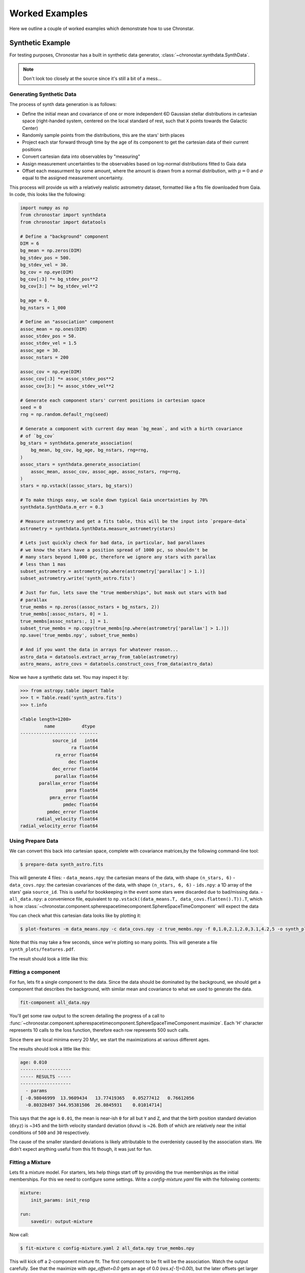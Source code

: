 Worked Examples
===============

Here we outline a couple of worked examples which demonstrate how to use
Chronstar.

Synthetic Example
-----------------

For testing purposes, Chronostar has a built in synthetic data generator,
:class:`~chronostar.synthdata.SynthData`.

.. note::

    Don't look too closely at the source since it's still a bit of a mess...

Generating Synthetic Data
^^^^^^^^^^^^^^^^^^^^^^^^^

The process of synth data generation is as follows:

- Define the initial mean and covariance of one or more independent 6D Gaussian stellar distributions in cartesian space (right-handed system, centered on the local standard of rest, such that ``X`` points towards the Galactic Center)
- Randomly sample points from the distributions, this are the stars' birth places
- Project each star forward through time by the age of its component to get the cartesian data of their current positions
- Convert cartesian data into observables by "measuring"
- Assign measurement uncertainties to the observables based on log-normal distributions fitted to Gaia data
- Offset each measurment by some amount, where the amount is drawn from a normal distribution, with :math:`\mu=0` and :math:`\sigma` equal to the assigned measurement uncertainty.


This process will provide us with a relatively realistic astrometry dataset, formatted like
a fits file downloaded from Gaia. In code, this looks like the following:

.. code:: python

    import numpy as np
    from chronostar import synthdata
    from chronostar import datatools

    # Define a "background" component
    DIM = 6
    bg_mean = np.zeros(DIM)
    bg_stdev_pos = 500.
    bg_stdev_vel = 30.
    bg_cov = np.eye(DIM)
    bg_cov[:3] *= bg_stdev_pos**2
    bg_cov[3:] *= bg_stdev_vel**2

    bg_age = 0.
    bg_nstars = 1_000

    # Define an "association" component
    assoc_mean = np.ones(DIM)
    assoc_stdev_pos = 50.
    assoc_stdev_vel = 1.5
    assoc_age = 30.
    assoc_nstars = 200

    assoc_cov = np.eye(DIM)
    assoc_cov[:3] *= assoc_stdev_pos**2
    assoc_cov[3:] *= assoc_stdev_vel**2

    # Generate each component stars' current positions in cartesian space
    seed = 0
    rng = np.random.default_rng(seed)

    # Generate a component with current day mean `bg_mean`, and with a birth covariance
    # of `bg_cov`
    bg_stars = synthdata.generate_association(
        bg_mean, bg_cov, bg_age, bg_nstars, rng=rng,
    )
    assoc_stars = synthdata.generate_association(
        assoc_mean, assoc_cov, assoc_age, assoc_nstars, rng=rng,
    )
    stars = np.vstack((assoc_stars, bg_stars))

    # To make things easy, we scale down typical Gaia uncertainties by 70%
    synthdata.SynthData.m_err = 0.3

    # Measure astrometry and get a fits table, this will be the input into `prepare-data`
    astrometry = synthdata.SynthData.measure_astrometry(stars)

    # Lets just quickly check for bad data, in particular, bad parallaxes
    # we know the stars have a position spread of 1000 pc, so shouldn't be
    # many stars beyond 1,000 pc, therefore we ignore any stars with parallax
    # less than 1 mas
    subset_astrometry = astrometry[np.where(astrometry['parallax'] > 1.)]
    subset_astrometry.write('synth_astro.fits')

    # Just for fun, lets save the "true memberships", but mask out stars with bad
    # parallax
    true_membs = np.zeros((assoc_nstars + bg_nstars, 2))
    true_membs[:assoc_nstars, 0] = 1.
    true_membs[assoc_nstars:, 1] = 1.
    subset_true_membs = np.copy(true_membs[np.where(astrometry['parallax'] > 1.)])
    np.save('true_membs.npy', subset_true_membs)

    # And if you want the data in arrays for whatever reason...
    astro_data = datatools.extract_array_from_table(astrometry)
    astro_means, astro_covs = datatools.construct_covs_from_data(astro_data)

Now we have a synthetic data set. You may inspect it by:

.. code:: python

    >>> from astropy.table import Table
    >>> t = Table.read('synth_astro.fits')
    >>> t.info

    <Table length=1200>
             name          dtype
    --------------------- -------
                source_id   int64
                       ra float64
                 ra_error float64
                      dec float64
                dec_error float64
                 parallax float64
           parallax_error float64
                     pmra float64
               pmra_error float64
                    pmdec float64
              pmdec_error float64
          radial_velocity float64
    radial_velocity_error float64

Using Prepare Data
^^^^^^^^^^^^^^^^^^

We can convert this back into cartesian space, complete with covariance matrices,by the following command-line tool:

.. code:: bash

    $ prepare-data synth_astro.fits

This will generate 4 files:
- ``data_means.npy``: the cartesian means of the data, with shape ``(n_stars, 6)``
- ``data_covs.npy``: the cartesian covariances of the data, with shape ``(n_stars, 6, 6)``
- ``ids.npy``: a 1D array of the stars' gaia ``source_id``. This is useful for bookkeeping in
the event some stars were discarded due to bad/missing data.
- ``all_data.npy``: a convenience file, equivalent to ``np.vstack((data_means.T, data_covs.flatten().T)).T``,
which is how :class:`~chronostar.component.spherespacetimecomponent.SphereSpaceTimeComponent` will
expect the data

You can check what this cartesian data looks like by plotting it:

.. code:: bash

    $ plot-features -m data_means.npy -c data_covs.npy -z true_membs.npy -f 0,1.0,2.1,2.0,3.1,4.2,5 -o synth_plots

Note that this may take a few seconds, since we're plotting so many points. This will
generate a file ``synth_plots/features.pdf``.

The result should look a little like this:

.. image:: ../images/synth-features.svg
  :width: 800
  :alt: A phase-space plot of synthetic data.


Fitting a component
^^^^^^^^^^^^^^^^^^^

For fun, lets fit a single component to the data. Since the data should
be dominated by the background, we should get a component that describes
the background, with similar mean and covariance to what we used to 
generate the data.

.. code:: bash

    fit-component all_data.npy

You'll get some raw output to the screen detailing the progress of a call 
to :func:`~chronostar.component.spherespacetimecomponent.SphereSpaceTimeComponent.maximize`.
Each 'H' character represents 10 calls to the loss function, therefore each row
represents 500 such calls.

Since there are local minima every 20 Myr, we start the maximizations at
various different ages.

The results should look a little like this:

.. code:: bash

    age: 0.010
    -------------------
    ----- RESULTS -----
    -------------------
      - params
    [ -0.98046999  13.9609434   13.77419365   0.05277412   0.76612056
      -0.80328497 344.95381506  26.0845931    0.01014714]

This says that the age is ``0.01``, the mean is near-ish ``0`` for all but ``Y`` and ``Z``, and
that the birth position standard deviation (``dxyz``) is ~\ ``345`` and the
birth velocity standard deviation (``duvw``) is ~\ ``26``. Both of which are
relatively near the initial conditions of ``500`` and ``30`` respectively.

The cause of the smaller standard deviations is likely attributable to the
overdenisty caused by the association stars. We didn't expect anything useful
from this fit though, it was just for fun.

Fitting a Mixture
^^^^^^^^^^^^^^^^^

Lets fit a mixture model. For starters, lets help things start off by providing
the true memberships as the initial memberships. For this we need to configure
some settings. Write a `config-mixture.yaml` file with the following contents:

.. code:: yaml

    mixture:
        init_params: init_resp

    run:
        savedir: output-mixture

Now call:

.. code:: bash

    $ fit-mixture c config-mixture.yaml 2 all_data.npy true_membs.npy

This will kick off a 2-component mixture fit. The first component to be fit
will be the association. Watch the output carefully. See that the maximize
with `age_offset=0.0` gets an age of 0.0 (`res.x[-1]=0.00`), but the later
offsets get larger ages, and indeed the best age is determined to be ~\ `30`.

The final results should look a little something like this:

.. code::

    -------------------
    ----- RESULTS -----
    -------------------
    --- component 0 ---
     weight: 0.21557755108623822
     params:
    [-47.28802468   3.81141519  -6.19299571   1.74412884  -0.1221947
      -0.66227324  51.55373574   1.54039683  30.28259584]
    --- component 1 ---
     weight: 0.7844224489137618
     params:
    [  0.29853494  17.91797311  18.17695939  -0.18002624   0.72729977
      -1.1947355  388.74496962  29.45825668   0.00000144]

You can compare the standard deviations (the 3rd and 2nd last array elements)
and see they all match well except for the background component's ``dxyz``,
most likely because we discarded stars with low parallax (large distance) and
shrunk our dataset down.

We can go ahead and plot this now:

.. code:: bash

    $ plot-features -m data_means.npy -c data_covs.npy -z output-mixture/memberships.npy -r output-mixture/ -f 0,1.0,2.1,2.0,3.1,4.2,5 -o plots-mixture -b

The ``-r`` option points to the results of the fit, specifically the stored parameters of the components. The ``-b`` flag makes all components with ages less than ``0`` coloured grey.

The result should look a little like this:

.. image:: ../images/synth-mixture-features.svg
  :width: 800
  :alt: A phase-space plot of synthetic data.


We could hypothetically also try a mixture fit with no initial help. Modify the `config-mixture.yml` file
like so:

.. code::

    mixture:
        init_params: random 
        verbose: 2
        verbose_interval: 1
        tol: 1.e-5

    run:
        savedir: output-mixture-nohelp

This will use scikit-learn's kmeans implementation to initialise memberships
to the components. See :ref:`settings` for a complete list of all configuration settings.
We must reduce the tolerance from sklearn's default of ``1.e-3`` down to ``1.e-5`` because the change in
average log probability is very subtle in the early EM iterations. In general,
this value should be ``1.e-4`` or lower.

However, this is not Chronostar's intended purpose, so there's no guarantee this will yield useful results...

Fitting Chronostar
^^^^^^^^^^^^^^^^^^

``config-chron.yaml`` file:

.. code:: yaml
    mixture:
        tol: 1.e-4
        verbose: 2
        verbose_interval: 1

    run:
        savedir: output-chron

.. code::

    $ fit-chronostar -c config-chron.yml data_all.npy
